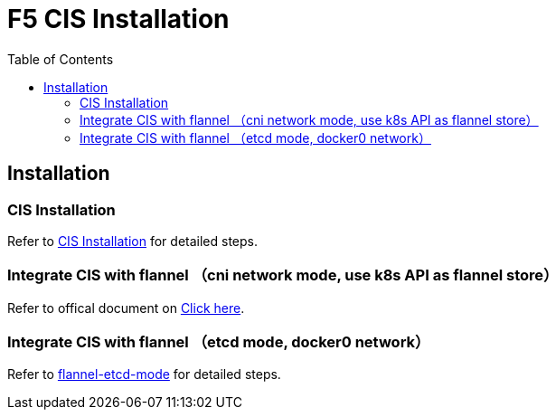 = F5 CIS Installation
:toc: manual

== Installation

=== CIS Installation

Refer to link:../README.adoc[CIS Installation] for detailed steps.

=== Integrate CIS with flannel （cni network mode, use k8s API as flannel store）

Refer to offical document on link:https://clouddocs.f5.com/containers/latest/userguide/kubernetes/[Click here].

=== Integrate CIS with flannel （etcd mode, docker0 network）

Refer to link:flannel-etcd-mode/README.adoc[flannel-etcd-mode] for detailed steps.

